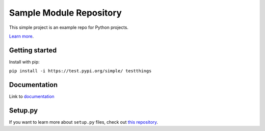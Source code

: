 Sample Module Repository
========================

This simple project is an example repo for Python projects.

`Learn
more <http://www.kennethreitz.org/essays/repository-structure-and-python>`__.

Getting started
---------------

Install with pip:

``pip install -i https://test.pypi.org/simple/ testthings``

Documentation
-------------

Link to
`documentation <https://martin-van-der-schelling-testthings.readthedocs-hosted.com/en/latest/?>`__

Setup.py
--------------

If you want to learn more about ``setup.py`` files, check out `this
repository <https://github.com/kennethreitz/setup.py>`__.
